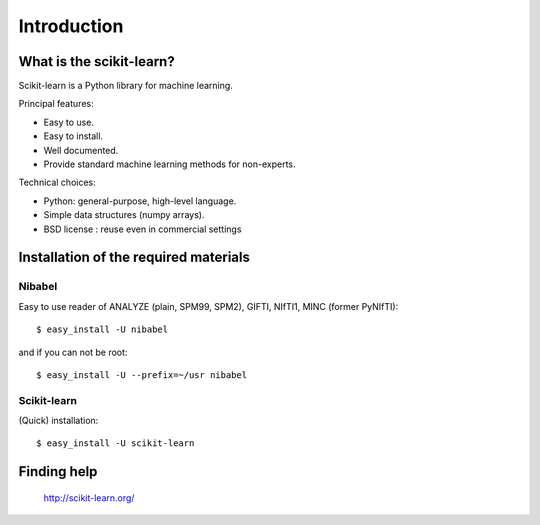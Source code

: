 Introduction
==============

What is the scikit-learn?
---------------------------

Scikit-learn is a Python library for machine learning.

Principal features:

- Easy to use.
- Easy to install.
- Well documented.
- Provide standard machine learning methods for non-experts.

Technical choices:

- Python: general-purpose, high-level language.
- Simple data structures (numpy arrays).
- BSD license : reuse even in commercial settings


Installation of the required materials
---------------------------------------


Nibabel
^^^^^^^^

Easy to use reader of ANALYZE (plain, SPM99, SPM2), GIFTI, NIfTI1, MINC
(former PyNIfTI)::

  $ easy_install -U nibabel

and if you can not be root::

  $ easy_install -U --prefix=~/usr nibabel


Scikit-learn
^^^^^^^^^^^^^^

(Quick) installation::

  $ easy_install -U scikit-learn


Finding help
-------------


 `http://scikit-learn.org/ <http://scikit-learn.org/>`_



